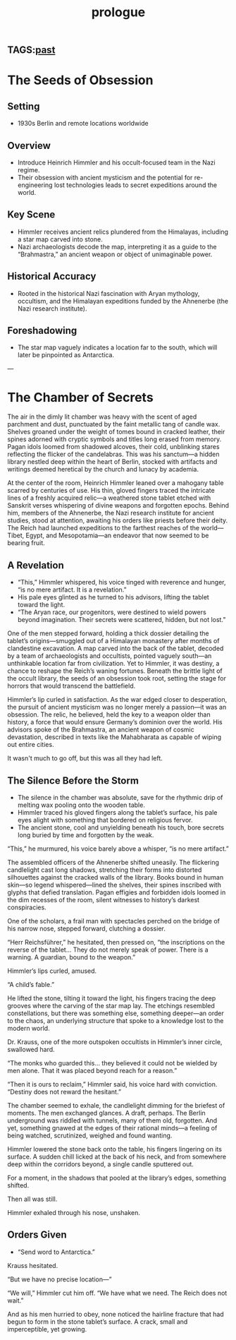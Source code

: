 :PROPERTIES:
:ID:       f2bc51c5-b08a-42ac-a52f-e89d90124bcb
:END:
#+title: prologue

** TAGS:[[id:750cc58a-32b4-4fb7-9619-ed7f0e77d975][past]]

* The Seeds of Obsession
** Setting
- 1930s Berlin and remote locations worldwide

** Overview
- Introduce Heinrich Himmler and his occult-focused team in the Nazi regime.
- Their obsession with ancient mysticism and the potential for re-engineering lost technologies leads to secret expeditions around the world.

** Key Scene
- Himmler receives ancient relics plundered from the Himalayas, including a star map carved into stone.
- Nazi archaeologists decode the map, interpreting it as a guide to the “Brahmastra,” an ancient weapon or object of unimaginable power.

** Historical Accuracy
- Rooted in the historical Nazi fascination with Aryan mythology, occultism, and the Himalayan expeditions funded by the Ahnenerbe (the Nazi research institute).

** Foreshadowing
- The star map vaguely indicates a location far to the south, which will later be pinpointed as Antarctica.

---

* The Chamber of Secrets
The air in the dimly lit chamber was heavy with the scent of aged parchment and dust, punctuated by the faint metallic tang of candle wax. Shelves groaned under the weight of tomes bound in cracked leather, their spines adorned with cryptic symbols and titles long erased from memory. Pagan idols loomed from shadowed alcoves, their cold, unblinking stares reflecting the flicker of the candelabras. This was his sanctum—a hidden library nestled deep within the heart of Berlin, stocked with artifacts and writings deemed heretical by the church and lunacy by academia.

At the center of the room, Heinrich Himmler leaned over a mahogany table scarred by centuries of use. His thin, gloved fingers traced the intricate lines of a freshly acquired relic—a weathered stone tablet etched with Sanskrit verses whispering of divine weapons and forgotten epochs. Behind him, members of the Ahnenerbe, the Nazi research institute for ancient studies, stood at attention, awaiting his orders like priests before their deity. The Reich had launched expeditions to the farthest reaches of the world—Tibet, Egypt, and Mesopotamia—an endeavor that now seemed to be bearing fruit.

** A Revelation
- “This,” Himmler whispered, his voice tinged with reverence and hunger, “is no mere artifact. It is a revelation.”
- His pale eyes glinted as he turned to his advisors, lifting the tablet toward the light.
- “The Aryan race, our progenitors, were destined to wield powers beyond imagination. Their secrets were scattered, hidden, but not lost.”

One of the men stepped forward, holding a thick dossier detailing the tablet’s origins—smuggled out of a Himalayan monastery after months of clandestine excavation. A map carved into the back of the tablet, decoded by a team of archaeologists and occultists, pointed vaguely south—an unthinkable location far from civilization. Yet to Himmler, it was destiny, a chance to reshape the Reich’s waning fortunes. Beneath the brittle light of the occult library, the seeds of an obsession took root, setting the stage for horrors that would transcend the battlefield.

Himmler’s lip curled in satisfaction. As the war edged closer to desperation, the pursuit of ancient mysticism was no longer merely a passion—it was an obsession. The relic, he believed, held the key to a weapon older than history, a force that would ensure Germany’s dominion over the world. His advisors spoke of the Brahmastra, an ancient weapon of cosmic devastation, described in texts like the Mahabharata as capable of wiping out entire cities.

It wasn't much to go off, but this was all they had left.

** The Silence Before the Storm
- The silence in the chamber was absolute, save for the rhythmic drip of melting wax pooling onto the wooden table.
- Himmler traced his gloved fingers along the tablet’s surface, his pale eyes alight with something that bordered on religious fervor.
- The ancient stone, cool and unyielding beneath his touch, bore secrets long buried by time and forgotten by the weak.

“This,” he murmured, his voice barely above a whisper, “is no mere artifact.”

The assembled officers of the Ahnenerbe shifted uneasily. The flickering candlelight cast long shadows, stretching their forms into distorted silhouettes against the cracked walls of the library. Books bound in human skin—so legend whispered—lined the shelves, their spines inscribed with glyphs that defied translation. Pagan effigies and forbidden idols loomed in the dim recesses of the room, silent witnesses to history’s darkest conspiracies.

One of the scholars, a frail man with spectacles perched on the bridge of his narrow nose, stepped forward, clutching a dossier.

“Herr Reichsführer,” he hesitated, then pressed on, “the inscriptions on the reverse of the tablet... They do not merely speak of power. There is a warning. A guardian, bound to the weapon.”

Himmler’s lips curled, amused.

“A child’s fable.”

He lifted the stone, tilting it toward the light, his fingers tracing the deep grooves where the carving of the star map lay. The etchings resembled constellations, but there was something else, something deeper—an order to the chaos, an underlying structure that spoke to a knowledge lost to the modern world.

Dr. Krauss, one of the more outspoken occultists in Himmler’s inner circle, swallowed hard.

“The monks who guarded this… they believed it could not be wielded by men alone. That it was placed beyond reach for a reason.”

“Then it is ours to reclaim,” Himmler said, his voice hard with conviction. “Destiny does not reward the hesitant.”

The chamber seemed to exhale, the candlelight dimming for the briefest of moments. The men exchanged glances. A draft, perhaps. The Berlin underground was riddled with tunnels, many of them old, forgotten. And yet, something gnawed at the edges of their rational minds—a feeling of being watched, scrutinized, weighed and found wanting.

Himmler lowered the stone back onto the table, his fingers lingering on its surface. A sudden chill licked at the back of his neck, and from somewhere deep within the corridors beyond, a single candle sputtered out.

For a moment, in the shadows that pooled at the library’s edges, something shifted.

Then all was still.

Himmler exhaled through his nose, unshaken.

** Orders Given
- “Send word to Antarctica.”

Krauss hesitated.

“But we have no precise location—”

“We will,” Himmler cut him off. “We have what we need. The Reich does not wait.”

And as his men hurried to obey, none noticed the hairline fracture that had begun to form in the stone tablet’s surface. A crack, small and imperceptible, yet growing.
